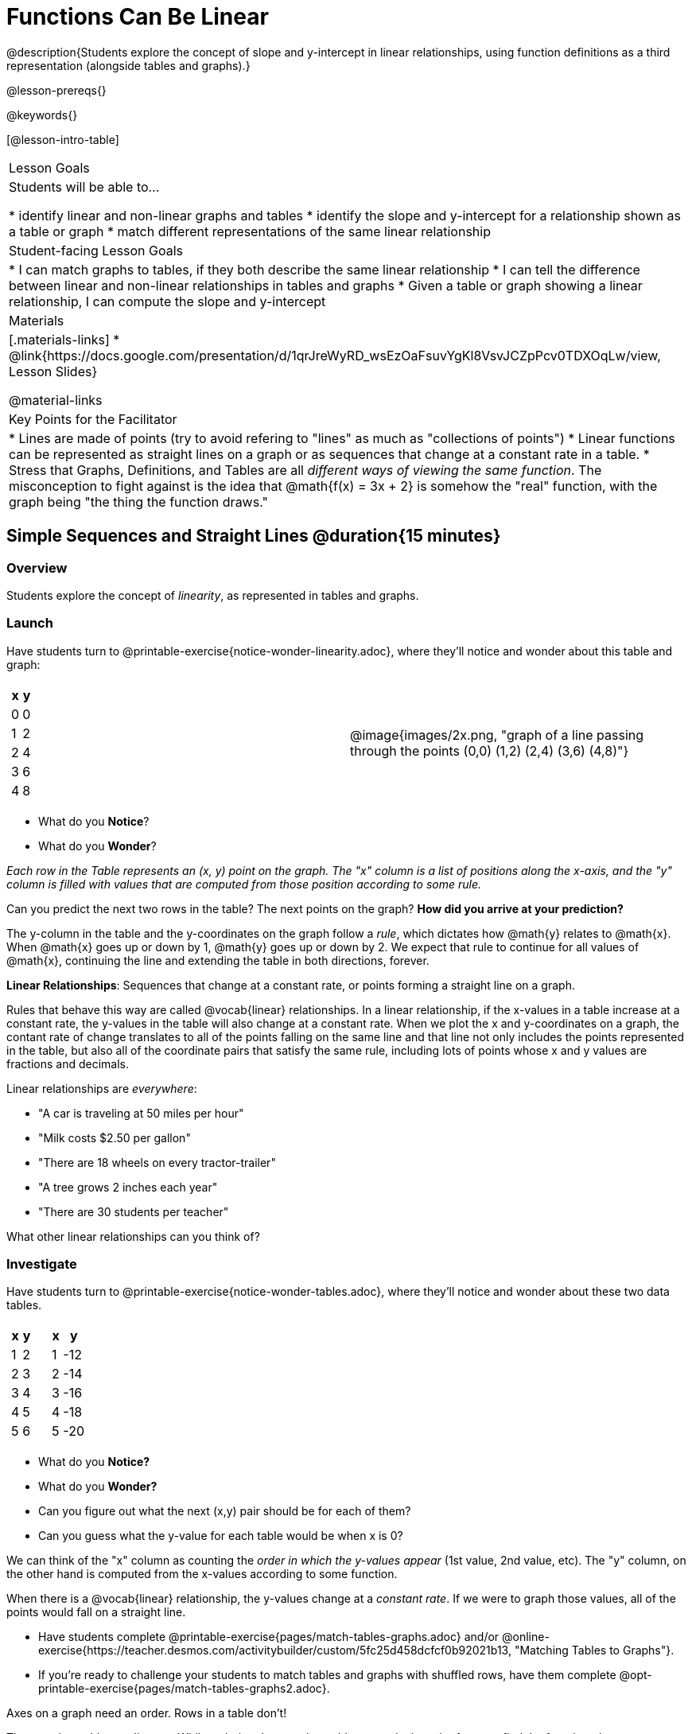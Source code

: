 = Functions Can Be Linear

++++
<style>
#content .small-table {max-width: 75%}
#content .graph-table img {width: 33%;}
</style>
++++

@description{Students explore the concept of slope and y-intercept in linear relationships, using function definitions as a third representation (alongside tables and graphs).}

@lesson-prereqs{}

@keywords{}

[@lesson-intro-table]
|===

| Lesson Goals
| Students will be able to...

* identify linear and non-linear graphs and tables
* identify the slope and y-intercept for a relationship shown as a table or graph
* match different representations of the same linear relationship

| Student-facing Lesson Goals
|

* I can match graphs to tables, if they both describe the same linear relationship
* I can tell the difference between linear and non-linear relationships in tables and graphs
* Given a table or graph showing a linear relationship, I can compute the slope and y-intercept

| Materials
|[.materials-links]
* @link{https://docs.google.com/presentation/d/1qrJreWyRD_wsEzOaFsuvYgKl8VsvJCZpPcv0TDXOqLw/view, Lesson Slides}

@material-links

| Key Points for the Facilitator
|

* Lines are made of points (try to avoid refering to "lines" as much as "collections of points")
* Linear functions can be represented as straight lines on a graph or as sequences that change at a constant rate in a table.
* Stress that Graphs, Definitions, and Tables are all __different ways of viewing the same function__. The misconception to fight against is the idea that @math{f(x) = 3x + 2} is somehow the "real" function, with the graph being "the thing the function draws."
|===

== Simple Sequences and Straight Lines @duration{15 minutes}

=== Overview
Students explore the concept of _linearity_, as represented in tables and graphs.

=== Launch
Have students turn to @printable-exercise{notice-wonder-linearity.adoc}, where they'll notice and wonder about this table and graph:

[cols="^.^1a,^.^1a", grid="none", frame="none"]
|===

|

[.pyret-table.first-table,cols="^1,^1",options="header"]
!===
! x ! y
! 0 ! 0
! 1 ! 2
! 2 ! 4
! 3 ! 6
! 4 ! 8
!===
| @image{images/2x.png, "graph of a line passing through the points (0,0) (1,2) (2,4) (3,6) (4,8)"}
|===

[.lesson-instruction]
- What do you *Notice*?
- What do you *Wonder*?

_Each row in the Table represents an (x, y) point on the graph. The "x" column is a list of positions along the x-axis, and the "y" column is filled with values that are computed from those position according to some rule._

[.lesson-instruction]
Can you predict the next two rows in the table? The next points on the graph? *How did you arrive at your prediction?*

The y-column in the table and the y-coordinates on the graph follow a _rule_, which dictates how @math{y} relates to @math{x}. When @math{x} goes up or down by 1, @math{y} goes up or down by 2. We expect that rule to continue for all values of @math{x}, continuing the line and extending the table in both directions, forever.

[.lesson-point]
*Linear Relationships*: Sequences that change at a constant rate, or points forming a straight line on a graph.

Rules that behave this way are called @vocab{linear} relationships. In a linear relationship, if the x-values in a table increase at a constant rate, the y-values in the table will also change at a constant rate. When we plot the x and y-coordinates on a graph, the contant rate of change translates to all of the points falling on the same line and that line not only includes the points represented in the table, but also all of the coordinate pairs that satisfy the same rule, including lots of points whose x and y values are fractions and decimals.

Linear relationships are _everywhere_:

* "A car is traveling at 50 miles per hour"
* "Milk costs $2.50 per gallon"
* "There are 18 wheels on every tractor-trailer"
* "A tree grows 2 inches each year"
* "There are 30 students per teacher"

[.lesson-instruction]
What other linear relationships can you think of?

=== Investigate

Have students turn to @printable-exercise{notice-wonder-tables.adoc}, where they'll notice and wonder about these two data tables.

[cols="^.^1a,^.^1a", frame="none"]
|===
|

[.pyret-table.first-table,cols="^1,^1",options="header"]
!===
! x ! y
! 1 ! 2
! 2 ! 3
! 3 ! 4
! 4 ! 5
! 5 ! 6
!===

|
[.pyret-table.first-table,cols="^1,^1",options="header"]
!===
! x ! y
! 1 ! -12
! 2 ! -14
! 3 ! -16
! 4 ! -18
! 5 ! -20
!===

|===

[.lesson-instruction]
- What do you *Notice?*
- What do you *Wonder?*
- Can you figure out what the next (x,y) pair should be for each of them?
- Can you guess what the y-value for each table would be when x is 0?

We can think of the "x" column as counting the __order in which the y-values appear__ (1st value, 2nd value, etc). The "y" column, on the other hand is computed from the x-values according to some function.

When there is a @vocab{linear} relationship, the y-values change at a _constant rate_. If we were to graph those values, all of the points would fall on a straight line.

- Have students complete @printable-exercise{pages/match-tables-graphs.adoc} and/or @online-exercise{https://teacher.desmos.com/activitybuilder/custom/5fc25d458dcfcf0b92021b13, "Matching Tables to Graphs"}.
- If you're ready to challenge your students to match tables and graphs with shuffled rows, have them complete @opt-printable-exercise{pages/match-tables-graphs2.adoc}.


[.lesson-point]
Axes on a graph need an order. Rows in a table don't!

The rows in a table are _discrete_. While ordering the rows in a table can make it easier for us to find the function,
they preserve their meaning if the rows are shuffled into a different order.

On a graph, the points on the x-axis _cannot_ be shuffled, because the x-axis must always be ordered. We can stretch the _scale_ of the axes to making the lines _look_ different, but the points will always be in the same order.


[.strategy-box, cols="1", grid="none", stripes="none"]
|===

|
@span{.title}{Pedagogy Note}

To encourage students to look at the _points_ in the table and on the graph, it can be useful to change the scale of the graphs to prevent students from leaning on visual cues like "steepness" to bypass the learning objective.

It can also be useful to list the points in the table __out of order__, both to focus students' attention on the points and to drive home that rows do not have to be ordered!
|===

=== Synthesize
@vocab{Linear} relationships show up all the time in real life, so it's helpful to know how to think about them. We've seen that linear relationships can be represented as tables and graphs. Tables only show us _some points_ on a line, whereas a line itself is made up of an _infinite_ number of points. While a table represents a _sample_ of some larger trend, the graph is a way of seeing the trend itself.

== Linear, Non-Linear, or Bust!  @duration{15 minutes}

=== Overview
Students deepen their understanding of linearity, by seeing counterexamples (non-linear relationships), as well as tables and graphs for which there is _no_ relationship.

=== Launch

Have students turn to @printable-exercise{graphs-all-linear.adoc}, where they'll Notice & Wonder about the six graphs below and consider the question,
*If all linear relationships can be shown as points on a graph, does that mean all graphs are linear?*

[.graph-table, stripes="none", frame="none"]
|===

| @image{images/constant-linear.png, "horizontal line crossing the y-axis at 48"}
  @image{images/num-abs.png, "upside-down v-shaped graph with its vertex at the origin"}
  @image{images/num-sqrt.png, "two curves meeting at the origin"}

| @image{images/negative-linear.png, "a diagonal line, sloping downward from left to right"}
  @image{images/positive-linear.png, "a diagonal line, sloping updward from left to right"}
  @image{images/num-sqr.png, "a u-shaped graph, opening upward, with its vertex at the origin"}
|===

[.lesson-instruction]
- What do you *Notice?*
- What do you *Wonder?*

[.lesson-point]
Linear relationships in a graph always appear as straight lines

Three of the graphs above represent @vocab{linear} relationships, and three show other, non-linear relationships. As we can see, the linear graphs can go in lots of directions and non-linear relationships can follow patterns that aren't linear!

Have students turn to @printable-exercise{tables-all-linear.adoc}, where they'll Notice & Wonder about the six tables below and consider the question,
*If all linear relationships can be shown as tables, does that mean all tables are linear?*

[cols="^.^1a,^.^1a", frame="none"]
|===

|

[.sideways-pyret-table]
!===
! x ! -2 ! -1 !  0 !  1 !  2
! y ! -2 ! -3 ! -4 ! -5 ! -6
!===
|

[.sideways-pyret-table]
!===
! x ! 1 ! 2 ! 3 !  4 !  5
! y ! 1 ! 4 ! 9 ! 16 ! 25
!===

|

[.sideways-pyret-table]
!===
! x !  12 !  13 !  14 !  15 !  16
! y ! -12 ! -14 ! -16 ! -18 ! -20
!===

|

[.sideways-pyret-table]
!===
! x ! 5 ! 6 ! 7 ! 8 ! 9
! y ! 3 ! 3 ! 3 ! 3 ! 3
!===

|

[.sideways-pyret-table]
!===
! x !  1 !  2 !   3 !   4 !  5
! y ! 84 ! 94 ! 104 ! 114 ! 124
!===

|

[.sideways-pyret-table]
!===
! x ! -10 ! -9 ! -8 !  -7 ! -6
! y ! @math{\frac{-1}{10}} ! @math{\frac{-1}{9}} ! @math{\frac{-1}{8}} ! @math{\frac{-1}{7}} ! @math{\frac{-1}{6}}
!===

|===

[.lesson-instruction]
- What do you *Notice?*
- What do you *Wonder?*
- Can you figure out what the next (x,y) pair should be for each of them?
- Can you guess what the y-value for each table would be when x is 0?

[.lesson-point]
Linear relationships in a table show up as sequences that change at a constant rate. The y-value when x is zero is also the value where the line will cross the y-axis.

Three of the tables above show @vocab{linear} relationships, and three show other, non-linear relationships. As we can see, the linear tables can have y-values that change by zero (no change), by a positive number (constant increase), or a negative number (constant decrease) as the x-values increase. While the other tables may show patterns, they aren't linear!

Sometimes there is __no function__ that will give us a particular table or graph! Take a look at the table and points below. Can you predict the next two rows? Where will the next point be?

[cols="^.^1a,^.^1a", grid="none", frame="none"]
|===

|

[.pyret-table.first-table,cols="1,1",options="header"]
!===
! x ! y
! 0 ! 13
! 1 ! -2
! 1 ! 16
! 3 ! 0
! 4 ! 54
!===
| @image{images/scatterplot.png, scatter plot with no apparent pattern}
|===

=== Investigate
[.lesson-instruction]
--
* Can you tell when a relationship is a linear function? A non-linear one? Not a function at all?
* Can someone remind us how to tell whether or not a graph represents a function? _It has to pass the vertical line test!_
--

Have students complete @printable-exercise{linear-nonlinear-bust.adoc} and perhaps also @opt-printable-exercise{linear-nonlinear-bust-graphs.adoc} and @opt-printable-exercise{linear-nonlinear-bust-graphs-2.adoc}.

=== Synthesize
Data has a "shape", and this shape can emerge when we look for patterns in that data. A @vocab{linear} function is one kind of pattern, and we can see it when viewing data as a table or a graph.

== Slope and y-Intercept from Tables @duration{15 minutes}

=== Overview
Students refine their understanding of linearity, identifying properties like @vocab{slope} and @vocab{y-intercept} in tables.

=== Launch

[.lesson-point]
All linear relationships are defined by slope and y-intercept.

Every linear relationship has two properties:

1) The sequence of y-values always changes at a constant rate - called @vocab{slope} - increasing or decreasing by the same amount for each change in the x-value.

2) The y-value when @math{x = 0} is called the @vocab{y-intercept}.

Have students turn to @printable-exercise{slope-int-tables-intro.adoc} and facilitate a discussion about the three tables on the page.


[.lesson-instruction]
--
* Take a look at the first table.
[.sideways-pyret-table]
|===

| x | -1 | 0 | 1 | 2 | 3 | 4
| y | -1 | 1 | 3 | 5 | 7 | 9
|===
* Compute how much y increases as x increases by 1. We call this the @vocab{slope}.
** _We can see that the y-values increase by 2 each time x increases by 1, giving us a @vocab{slope} of 2._
** _Some students may need an explicit demonstration of subtracting two adjacent y-values in order to recognize that they are changing by 2._
* Identify the @vocab{y-intercept} by finding the y-value when @math{x = 0}.
** _The row for @math{x = 0} tells us that the @vocab{y-intercept} is 1._
* What strategies did you use to compute the slope and y-intercept?
** _Leave some time for group discussion of strategies!_
--

Life isn't always so simple!

- What if the table didn't include x = 0?
- What if the x-values didn't increase by 1?
- What if the other rows were __out of order__?
- What if we only had a few random rows, for @math{x = 3} and @math{x = 1}?

[.lesson-instruction]
--
* Try extending the second table and filling in the missing rows to find the slope and y-intercept.
[.sideways-pyret-table]
|===

| x |  2 | 5 | 8  | 11
| y |  3 | 9 | 15 | 21
|===
* What strategies did you use to extend the table?
--

How do we find the @vocab{slope} and @vocab{y-intercept} for these functions, _without_ having to sort or extend the table?

We can exploit the fact that all linear functions form _straight lines_, and a straight line can be defined with only __two points!__ That means it is always possible to compute @vocab{slope} and @vocab{y-intercept}, as long as we have just two rows in our table or two points on our graph!

[.lesson-instruction]
You can find the y-intercept by expanding the table and following the pattern to figure out the value of @math{y} when @math{x = 0}, but sometimes that's a lot of work! How might we compute the slope and y-intercept, using only two rows in the table?

Leave some time for group discussion...

@vspace{1ex}

*TO FIND THE SLOPE: Find any two pairs of values in the table, and divide the difference in y's by the difference in x's.*

This is an easy way to see the change in y __as a proportion__ of the change in x, which gives you the @vocab{slope} of the function.

This is often described as  @math{\frac{change.in.y}{change.in.x}} or @math{\frac{rise}{run}}.

[.sideways-pyret-table]
|===

| x | 3 | 20 | 5  |  9 | 1
| y | 5 | 56 | 11 | 23 | -1
|===

Taking the first two pairs of values in the last table, this gives us @math{\frac{56 - 5}{20 - 3}}, which simplifies to @math{\frac{51}{17}}, for a slope of @math{3}.

[.lesson-instruction]
* Pick two other pairs of values from the third table and compute the @vocab{slope}. Did you get the same answer?
* Are there other strategies we could have used to find the slope?

@vspace{1ex}

*TO FIND THE Y-INTERCEPT: Choose a point. Multiply it's x-value by the slope. Subtract the result from the y-value.*

Let's use the the pair (20, 56) from the table to demonstrate this shortcut:

Starting with the @math{x}-value of 20, multiplying by the slope (@math{20 \times 3}) gives us a @math{y}-value of @math{60}.

If the y-intercept were 0, the @math{y}-value for @math{x = 20} would be @math{60}. But, looking at the table... when @math{x} is 20, @math{y} should be 56.

We subtract @math{56 - 60} to find out that the y-intercept is @math{-4}.

[.lesson-instruction]
* Pick another row in the third table and compute the @vocab{y-intercept}. Did you get the same answer?
* Are there other strategies we could have used to find the y-intercept?

=== Investigate
Let's get some practice identifying the slope and y-intercept of a linear function in a table by completing @printable-exercise{slope-and-y-tables.adoc}

=== Synthesize
@vocab{Slope} and @vocab{y-intercept} form the essence of linear functions. If we can find them in a sample of data, we can make predictions that go outside that sample. For example: If we know a car is moving at a consistent speed, all we need to know is __where it is located at two points in time__ in order to figure out the speed, and to predict where it will be at any other point in time!

== Slope and Y-Intercept from Graphs

=== Overview
Students refine their understanding of linearity, identifying properties like @vocab{slope} and @vocab{y-intercept} from graphs.

=== Launch
On a graph, the y-intercept is the value where the line "intercepts" the y-axis.

[cols="^1,^1"]
|===
|
@centered-image{images/negy.png, "graph: diagonal line crosses the y-axis at (0,-1.5)"}
|
@centered-image{images/posy.png, "graph: horizontal line crosses the y-axis at (0,1)"}
|===

On a graph, the slope refers to both the "steepness" and "direction" of the line.

[cols="^1,^1, ^1"]
|===
| If it goes up as we go from left to right, the slope is *positive*.
| If it goes down as we go from left to right, the slope is *negative*.
| If it stays perfectly horizontal, the slope is *zero*.
| @centered-image{images/positive.png, "graph: diagonal line sloping upwards from left to right"}
| @centered-image{images/negative.png, "graph: diagonal line sloping downward from left to right"}
| @centered-image{images/horizontal.png, "graph: horizontal line"}
|===

We can compute the @vocab{slope} from a graph the same way we would with a table, by picking two points and using those as our two sample rows.

@centered-image{images/slope.png, "graph of a diagonal line passing through (0,1) and (5,4) showing how to calculate the slope is 3/5", 600}

=== Investigate
Let's get some practice identifying the slope and y-intercept of a linear function in a graph by completing @printable-exercise{slope-and-y-graphs.adoc}

@ifproglang{pyret}{
If you have time, you could also have students work with:

- @opt-starter-file{exploring-linearity-in-tables} to make predictions about linearity, slope, and y-intercepts from tables before their graphs are revealed
- @opt-starter-file{exploring-linearity-in-graphs} to think about linearity, positive/negative/zero slopes and y-intercepts from interactive graphs
}

[.strategy-box, cols="1", grid="none", stripes="none"]
|===

|
@span{.title}{Pedagogy Note}

Some texts refer to "four ways to draw straight lines on a graph": sloping up and to the right, down and to the left, horizontal, or _vertical_. When thinking only in terms of straight lines on a graph, this is technically correct! However, just because we can draw those lines doesn't make them _functions_, and it doesn't mean they all have a defined slope!

Once students are comfortable computing slope, try having them compute the slope of a vertical line. They will quickly realize that this results in a zero in the denominator, which makes the slope _undefined_! This can be a good review of divide-by-zero and another lens for thinking about the vertical line test.
|===

=== Synthesize
@vocab{Slope} and @vocab{y-intercept} form the essence of linear functions. If we can find them in a sample of data, we can make predictions that go outside that sample. For example: If we know a car is moving at a consistent speed, all we need to know is __where it is located at two points in time__ in order to figure out the speed, and to predict where it will be at any other point in time!

